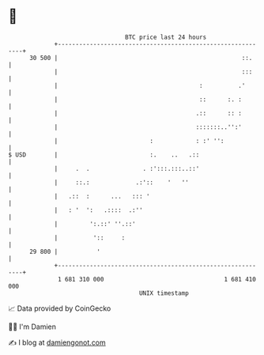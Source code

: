 * 👋

#+begin_example
                                    BTC price last 24 hours                    
                +------------------------------------------------------------+ 
         30 500 |                                                    ::.     | 
                |                                                    :::     | 
                |                                        :          .'       | 
                |                                        ::      :. :        | 
                |                                       .::      :: :        | 
                |                                       :::::::..'':'        | 
                |                          :            : :' '':             | 
   $ USD        |                          :.    ..   .::                    | 
                |     .  .               . :':::.:::..::'                    | 
                |     ::.:             .:'::    '   ''                       | 
                |   .::  :      ...   ::: '                                  | 
                |   : '  ':   .::::  .:''                                    | 
                |         ':.::' ''.::'                                      | 
                |          '::     :                                         | 
         29 800 |           '                                                | 
                +------------------------------------------------------------+ 
                 1 681 310 000                                  1 681 410 000  
                                        UNIX timestamp                         
#+end_example
📈 Data provided by CoinGecko

🧑‍💻 I'm Damien

✍️ I blog at [[https://www.damiengonot.com][damiengonot.com]]
